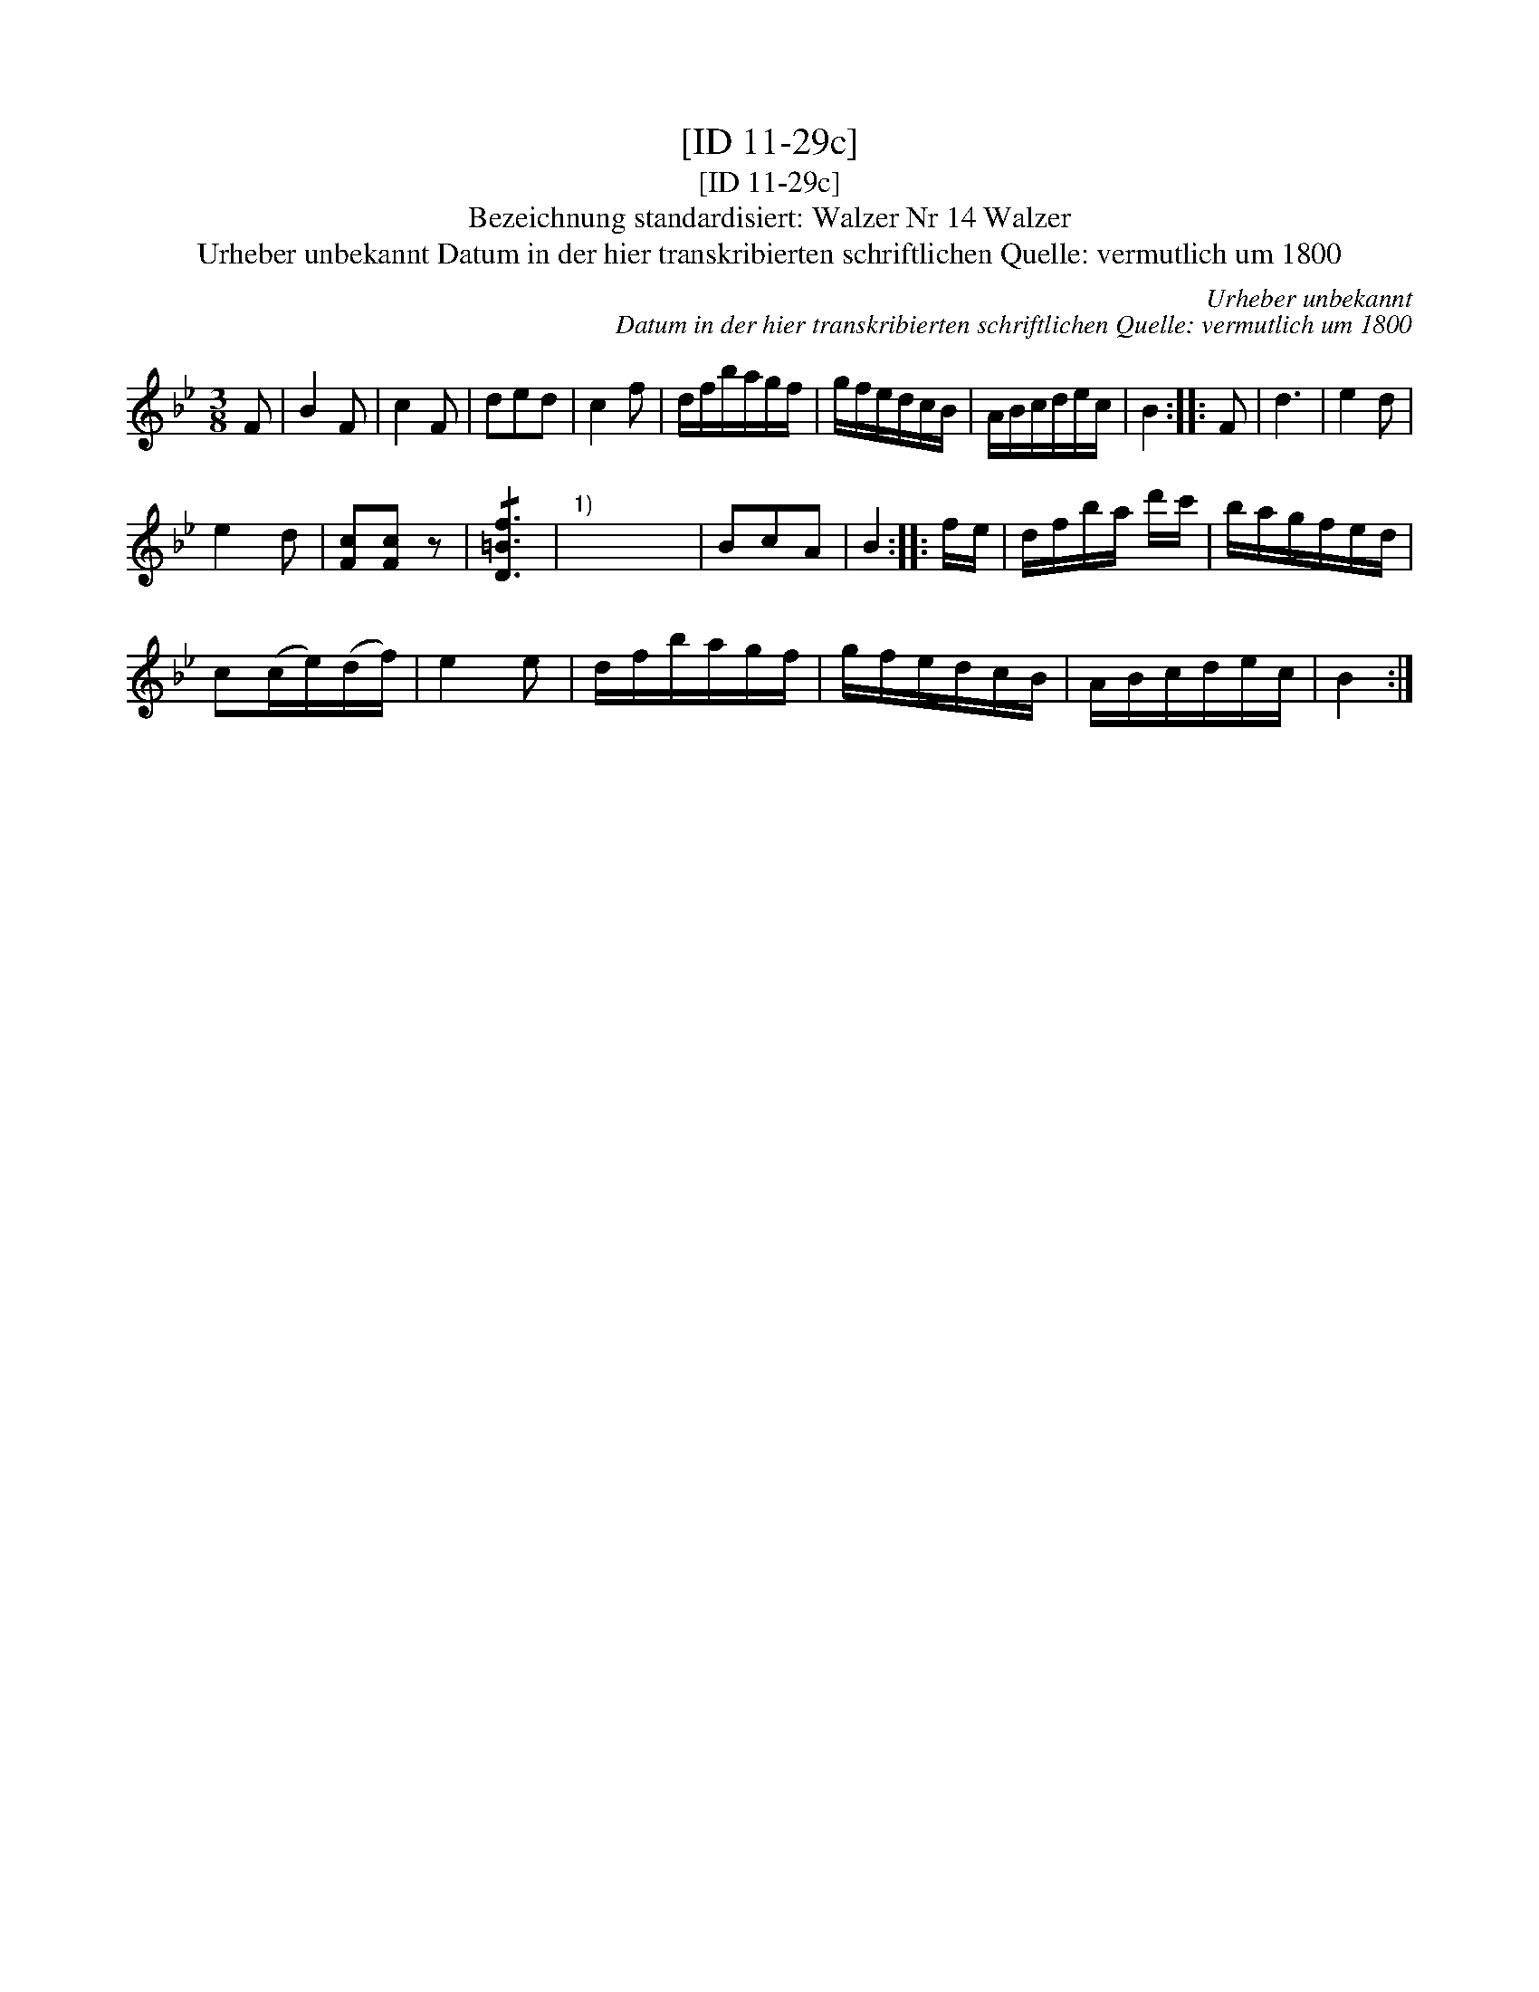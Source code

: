 X:1
T:[ID 11-29c]
T:[ID 11-29c]
T:Bezeichnung standardisiert: Walzer Nr 14 Walzer
T:Urheber unbekannt Datum in der hier transkribierten schriftlichen Quelle: vermutlich um 1800
C:Urheber unbekannt
C:Datum in der hier transkribierten schriftlichen Quelle: vermutlich um 1800
L:1/8
M:3/8
K:Bb
V:1 treble 
V:1
 F | B2 F | c2 F | ded | c2 f | d/f/b/a/g/f/ | g/f/e/d/c/B/ | A/B/c/d/e/c/ | B2 :: F | d3 | e2 d | %12
 e2 d | [Fc][Fc] z | !/![D=Bf]3 |"^1)" x x x | BcA | B2 :: f/e/ | d/f/b/a/ d'/c'/ | b/a/g/f/e/d/ | %21
 c(c/e/)(d/f/) | e2 e | d/f/b/a/g/f/ | g/f/e/d/c/B/ | A/B/c/d/e/c/ | B2 :| %27


